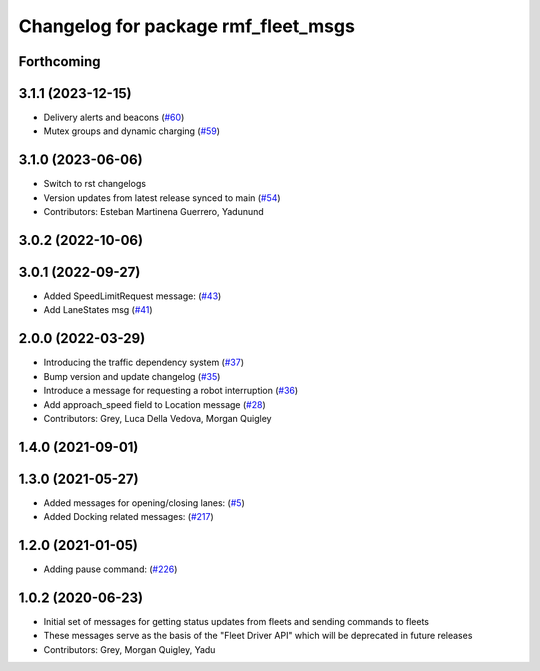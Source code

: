 ^^^^^^^^^^^^^^^^^^^^^^^^^^^^^^^^^^^^
Changelog for package rmf_fleet_msgs
^^^^^^^^^^^^^^^^^^^^^^^^^^^^^^^^^^^^

Forthcoming
-----------

3.1.1 (2023-12-15)
------------------
* Delivery alerts and beacons (`#60 <https://github.com/open-rmf/rmf_internal_msgs/pull/60>`_)
* Mutex groups and dynamic charging (`#59 <https://github.com/open-rmf/rmf_internal_msgs/pull/59>`_)

3.1.0 (2023-06-06)
------------------
* Switch to rst changelogs
* Version updates from latest release synced to main (`#54 <https://github.com/open-rmf/rmf_internal_msgs/pull/54>`_)
* Contributors: Esteban Martinena Guerrero, Yadunund

3.0.2 (2022-10-06)
------------------

3.0.1 (2022-09-27)
------------------
* Added SpeedLimitRequest message: (`#43 <https://github.com/open-rmf/rmf_internal_msgs/pull/43>`_)
* Add LaneStates msg (`#41 <https://github.com/open-rmf/rmf_internal_msgs/pull/41>`_)

2.0.0 (2022-03-29)
------------------
* Introducing the traffic dependency system (`#37 <https://github.com/open-rmf/rmf_internal_msgs/pull/37>`_)
* Bump version and update changelog (`#35 <https://github.com/open-rmf/rmf_internal_msgs/pull/35>`_)
* Introduce a message for requesting a robot interruption (`#36 <https://github.com/open-rmf/rmf_internal_msgs/pull/36>`_)
* Add approach_speed field to Location message (`#28 <https://github.com/open-rmf/rmf_internal_msgs/pull/28>`_)
* Contributors: Grey, Luca Della Vedova, Morgan Quigley

1.4.0 (2021-09-01)
------------------

1.3.0 (2021-05-27)
------------------
* Added messages for opening/closing lanes: (`#5 <https://github.com/open-rmf/rmf_internal_msgs/pull/5>`_)
* Added Docking related messages: (`#217 <https://github.com/osrf/rmf_core/pull/217>`_)

1.2.0 (2021-01-05)
------------------
* Adding pause command: (`#226 <https://github.com/osrf/rmf_core/pull/226>`_)

1.0.2 (2020-06-23)
------------------
* Initial set of messages for getting status updates from fleets and sending commands to fleets
* These messages serve as the basis of the "Fleet Driver API" which will be deprecated in future releases
* Contributors: Grey, Morgan Quigley, Yadu
